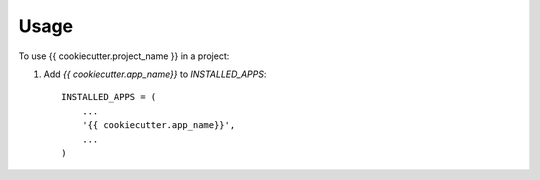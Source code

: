 ========
Usage
========

To use {{ cookiecutter.project_name }} in a project::

1. Add `{{ cookiecutter.app_name}}` to `INSTALLED_APPS`::

    INSTALLED_APPS = (
        ...
        '{{ cookiecutter.app_name}}',
        ...
    )
   